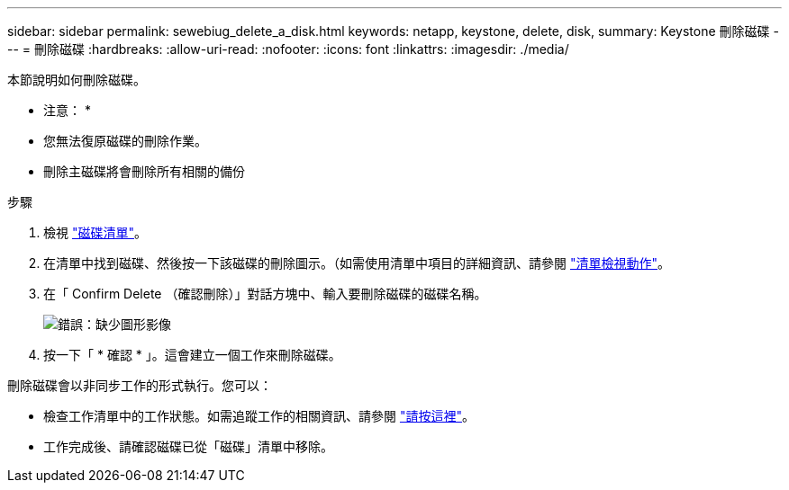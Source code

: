---
sidebar: sidebar 
permalink: sewebiug_delete_a_disk.html 
keywords: netapp, keystone, delete, disk, 
summary: Keystone 刪除磁碟 
---
= 刪除磁碟
:hardbreaks:
:allow-uri-read: 
:nofooter: 
:icons: font
:linkattrs: 
:imagesdir: ./media/


[role="lead"]
本節說明如何刪除磁碟。

* 注意： *

* 您無法復原磁碟的刪除作業。
* 刪除主磁碟將會刪除所有相關的備份


.步驟
. 檢視 link:sewebiug_view_disks.html#view-disks["磁碟清單"]。
. 在清單中找到磁碟、然後按一下該磁碟的刪除圖示。（如需使用清單中項目的詳細資訊、請參閱 link:sewebiug_netapp_service_engine_web_interface_overview.html#list-view["清單檢視動作"]。
. 在「 Confirm Delete （確認刪除）」對話方塊中、輸入要刪除磁碟的磁碟名稱。
+
image:sewebiug_image30.png["錯誤：缺少圖形影像"]

. 按一下「 * 確認 * 」。這會建立一個工作來刪除磁碟。


刪除磁碟會以非同步工作的形式執行。您可以：

* 檢查工作清單中的工作狀態。如需追蹤工作的相關資訊、請參閱 link:https://docs.netapp.com/us-en/keystone/sewebiug_netapp_service_engine_web_interface_overview.html#jobs-and-job-status-indicator["請按這裡"]。
* 工作完成後、請確認磁碟已從「磁碟」清單中移除。

